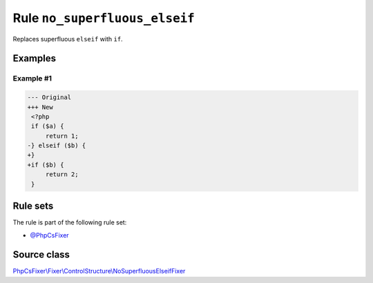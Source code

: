 ==============================
Rule ``no_superfluous_elseif``
==============================

Replaces superfluous ``elseif`` with ``if``.

Examples
--------

Example #1
~~~~~~~~~~

.. code-block:: diff

   --- Original
   +++ New
    <?php
    if ($a) {
        return 1;
   -} elseif ($b) {
   +}
   +if ($b) {
        return 2;
    }

Rule sets
---------

The rule is part of the following rule set:

- `@PhpCsFixer <./../../ruleSets/PhpCsFixer.rst>`_

Source class
------------

`PhpCsFixer\\Fixer\\ControlStructure\\NoSuperfluousElseifFixer <./../../../src/Fixer/ControlStructure/NoSuperfluousElseifFixer.php>`_
